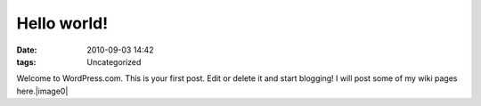 Hello world!
############
:date: 2010-09-03 14:42
:tags: Uncategorized

Welcome to WordPress.com. This is your first post. Edit or delete it and
start blogging! I will post some of my wiki pages here.|image0|

.. |image0| image:: http://stats.wordpress.com/b.gif?host=farseerfc.wordpress.com&blog=15617405&post=1&subd=farseerfc&ref=&feed=1
